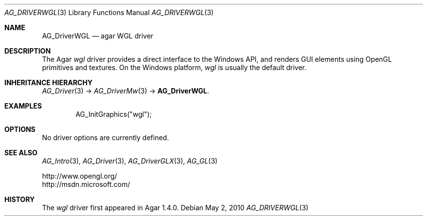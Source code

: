.\" Copyright (c) 2010 Hypertriton, Inc. <http://hypertriton.com/>
.\" All rights reserved.
.\"
.\" Redistribution and use in source and binary forms, with or without
.\" modification, are permitted provided that the following conditions
.\" are met:
.\" 1. Redistributions of source code must retain the above copyright
.\"    notice, this list of conditions and the following disclaimer.
.\" 2. Redistributions in binary form must reproduce the above copyright
.\"    notice, this list of conditions and the following disclaimer in the
.\"    documentation and/or other materials provided with the distribution.
.\" 
.\" THIS SOFTWARE IS PROVIDED BY THE AUTHOR ``AS IS'' AND ANY EXPRESS OR
.\" IMPLIED WARRANTIES, INCLUDING, BUT NOT LIMITED TO, THE IMPLIED
.\" WARRANTIES OF MERCHANTABILITY AND FITNESS FOR A PARTICULAR PURPOSE
.\" ARE DISCLAIMED. IN NO EVENT SHALL THE AUTHOR BE LIABLE FOR ANY DIRECT,
.\" INDIRECT, INCIDENTAL, SPECIAL, EXEMPLARY, OR CONSEQUENTIAL DAMAGES
.\" (INCLUDING BUT NOT LIMITED TO, PROCUREMENT OF SUBSTITUTE GOODS OR
.\" SERVICES; LOSS OF USE, DATA, OR PROFITS; OR BUSINESS INTERRUPTION)
.\" HOWEVER CAUSED AND ON ANY THEORY OF LIABILITY, WHETHER IN CONTRACT,
.\" STRICT LIABILITY, OR TORT (INCLUDING NEGLIGENCE OR OTHERWISE) ARISING
.\" IN ANY WAY OUT OF THE USE OF THIS SOFTWARE EVEN IF ADVISED OF THE
.\" POSSIBILITY OF SUCH DAMAGE.
.\"
.Dd May 2, 2010
.Dt AG_DRIVERWGL 3
.Os
.ds vT Agar API Reference
.ds oS Agar 1.4.1
.Sh NAME
.Nm AG_DriverWGL
.Nd agar WGL driver
.Sh DESCRIPTION
The Agar
.Va wgl
driver provides a direct interface to the Windows API, and renders
GUI elements using OpenGL primitives and textures.
On the Windows platform,
.Va wgl
is usually the default driver.
.Sh INHERITANCE HIERARCHY
.Xr AG_Driver 3 ->
.Xr AG_DriverMw 3 ->
.Nm .
.Sh EXAMPLES
.Bd -literal -offset indent
AG_InitGraphics("wgl");
.Ed
.Sh OPTIONS
No driver options are currently defined.
.Sh SEE ALSO
.Xr AG_Intro 3 ,
.Xr AG_Driver 3 ,
.Xr AG_DriverGLX 3 ,
.Xr AG_GL 3
.Bd -literal
http://www.opengl.org/
http://msdn.microsoft.com/
.Ed
.Sh HISTORY
The
.Va wgl
driver first appeared in Agar 1.4.0.
